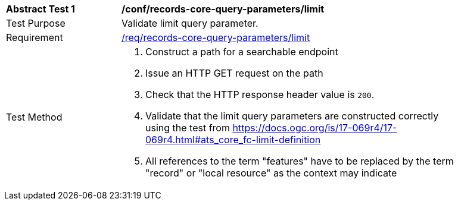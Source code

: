 [[ats_records-core-query-parameters_limit]]
[width="90%",cols="2,6a"]
|===
^|*Abstract Test {counter:ats-id}* |*/conf/records-core-query-parameters/limit*
^|Test Purpose |Validate limit query parameter.
^|Requirement |<<req_records-core-query-parameters_limit,/req/records-core-query-parameters/limit>>
^|Test Method |. Construct a path for a searchable endpoint
. Issue an HTTP GET request on the path
. Check that the HTTP response header value is `+200+`.
. Validate that the limit query parameters are constructed correctly using the test from https://docs.ogc.org/is/17-069r4/17-069r4.html#ats_core_fc-limit-definition
. All references to the term "features" have to be replaced by the term "record" or "local resource" as the context may indicate
|===

